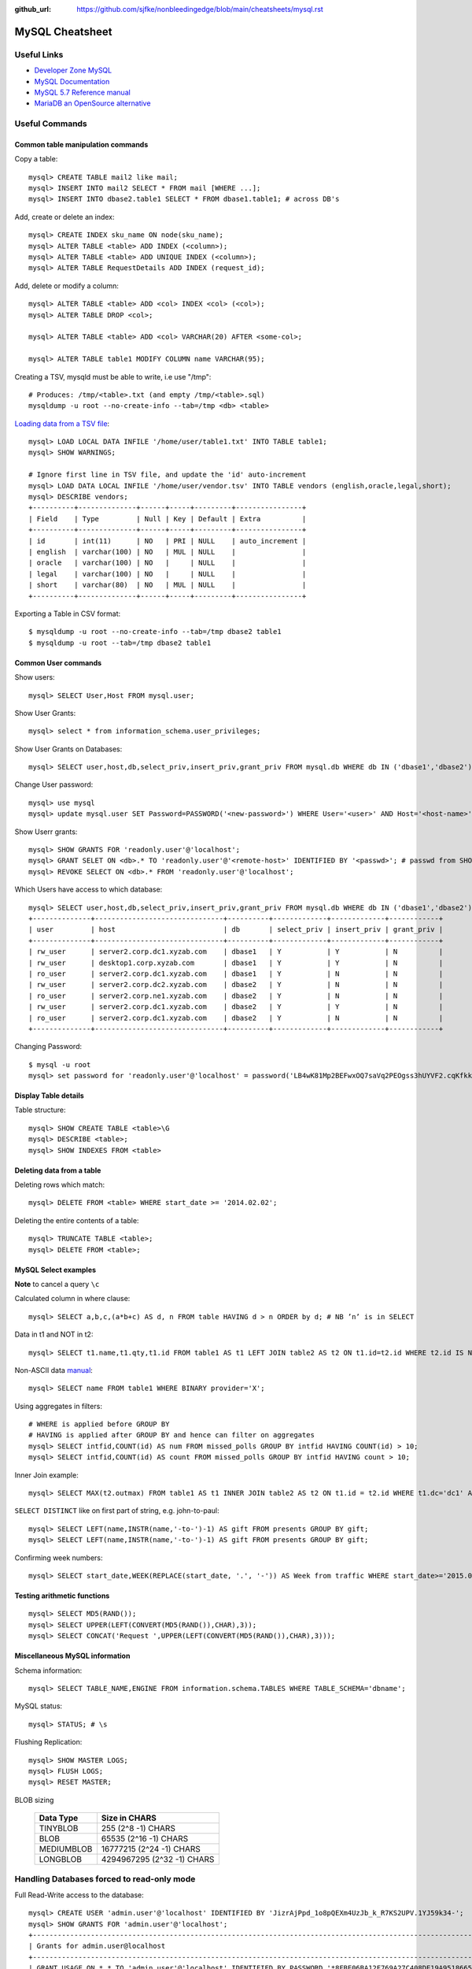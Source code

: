 :github_url: https://github.com/sjfke/nonbleedingedge/blob/main/cheatsheets/mysql.rst

****************
MySQL Cheatsheet
****************

Useful Links
=============

* `Developer Zone MySQL <https://dev.mysql.com/>`_
* `MySQL Documentation <https://dev.mysql.com/doc/>`_
* `MySQL 5.7 Reference manual <https://dev.mysql.com/doc/refman/5.7/en/>`_
* `MariaDB an OpenSource alternative <https://mariadb.org/about/>`_


Useful Commands
===============

Common table manipulation commands
----------------------------------

Copy a table::

	mysql> CREATE TABLE mail2 like mail;
	mysql> INSERT INTO mail2 SELECT * FROM mail [WHERE ...];
	mysql> INSERT INTO dbase2.table1 SELECT * FROM dbase1.table1; # across DB's

Add, create or delete an index::

	mysql> CREATE INDEX sku_name ON node(sku_name);
	mysql> ALTER TABLE <table> ADD INDEX (<column>);
	mysql> ALTER TABLE <table> ADD UNIQUE INDEX (<column>);
	mysql> ALTER TABLE RequestDetails ADD INDEX (request_id);

Add, delete or modify a column::

	mysql> ALTER TABLE <table> ADD <col> INDEX <col> (<col>);
	mysql> ALTER TABLE DROP <col>;
	
	mysql> ALTER TABLE <table> ADD <col> VARCHAR(20) AFTER <some-col>;
	
	mysql> ALTER TABLE table1 MODIFY COLUMN name VARCHAR(95);

Creating a TSV, mysqld must be able to write, i.e use "/tmp"::

	# Produces: /tmp/<table>.txt (and empty /tmp/<table>.sql)
	mysqldump -u root --no-create-info --tab=/tmp <db> <table>

`Loading data from a TSV file <https://dev.mysql.com/doc/refman/5.7/en/load-data.html>`_::

	mysql> LOAD LOCAL DATA INFILE '/home/user/table1.txt' INTO TABLE table1;
	mysql> SHOW WARNINGS;
	
	# Ignore first line in TSV file, and update the 'id' auto-increment
	mysql> LOAD DATA LOCAL INFILE '/home/user/vendor.tsv' INTO TABLE vendors (english,oracle,legal,short);
	mysql> DESCRIBE vendors;
	+----------+--------------+------+-----+---------+----------------+
	| Field    | Type         | Null | Key | Default | Extra          |
	+----------+--------------+------+-----+---------+----------------+
	| id       | int(11)      | NO   | PRI | NULL    | auto_increment |
	| english  | varchar(100) | NO   | MUL | NULL    |                |
	| oracle   | varchar(100) | NO   |     | NULL    |                |
	| legal    | varchar(100) | NO   |     | NULL    |                |
	| short    | varchar(80)  | NO   | MUL | NULL    |                |
	+----------+--------------+------+-----+---------+----------------+

Exporting a Table in CSV format::

	$ mysqldump -u root --no-create-info --tab=/tmp dbase2 table1
	$ mysqldump -u root --tab=/tmp dbase2 table1

Common User commands
--------------------

Show users::

	mysql> SELECT User,Host FROM mysql.user;

Show User Grants::

	mysql> select * from information_schema.user_privileges;

Show User Grants on Databases::

	mysql> SELECT user,host,db,select_priv,insert_priv,grant_priv FROM mysql.db WHERE db IN ('dbase1','dbase2') ORDER BY db;

Change User password::

	mysql> use mysql
	mysql> update mysql.user SET Password=PASSWORD('<new-password>') WHERE User='<user>' AND Host='<host-name>';

Show Userr grants::

	mysql> SHOW GRANTS FOR 'readonly.user'@'localhost';
	mysql> GRANT SELET ON <db>.* TO 'readonly.user'@'<remote-host>' IDENTIFIED BY '<passwd>'; # passwd from SHOW GRANTS
	mysql> REVOKE SELECT ON <db>.* FROM 'readonly.user'@'localhost';

Which Users have access to which database::

	mysql> SELECT user,host,db,select_priv,insert_priv,grant_priv FROM mysql.db WHERE db IN ('dbase1','dbase2') ORDER BY db;
	+--------------+-------------------------------+----------+-------------+-------------+------------+
	| user         | host                          | db       | select_priv | insert_priv | grant_priv |
	+--------------+-------------------------------+----------+-------------+-------------+------------+
	| rw_user      | server2.corp.dc1.xyzab.com    | dbase1   | Y           | Y           | N          |
	| rw_user      | desktop1.corp.xyzab.com       | dbase1   | Y           | Y           | N          |
	| ro_user      | server2.corp.dc1.xyzab.com    | dbase1   | Y           | N           | N          |
	| rw_user      | server2.corp.dc2.xyzab.com    | dbase2   | Y           | N           | N          |
	| ro_user      | server2.corp.ne1.xyzab.com    | dbase2   | Y           | N           | N          |
	| rw_user      | server2.corp.dc1.xyzab.com    | dbase2   | Y           | Y           | N          |
	| ro_user      | server2.corp.dc1.xyzab.com    | dbase2   | Y           | N           | N          |
	+--------------+-------------------------------+----------+-------------+-------------+------------+

Changing Password::

	$ mysql -u root
	mysql> set password for 'readonly.user'@'localhost' = password('LB4wK81Mp2BEFwxOQ7saVq2PEOgss3hUYVF2.cqKfkk-');

Display Table details
---------------------

Table structure::

	mysql> SHOW CREATE TABLE <table>\G
	mysql> DESCRIBE <table>;
	mysql> SHOW INDEXES FROM <table>

Deleting data from a table
--------------------------

Deleting rows which match::

	mysql> DELETE FROM <table> WHERE start_date >= '2014.02.02';

Deleting the entire contents of a table::

	mysql> TRUNCATE TABLE <table>;
	mysql> DELETE FROM <table>;


MySQL Select examples
---------------------

**Note** to cancel a query ``\c``

Calculated column in where clause::

	mysql> SELECT a,b,c,(a*b+c) AS d, n FROM table HAVING d > n ORDER by d; # NB ’n’ is in SELECT

Data in t1 and NOT in t2::

	mysql> SELECT t1.name,t1.qty,t1.id FROM table1 AS t1 LEFT JOIN table2 AS t2 ON t1.id=t2.id WHERE t2.id IS NULL;

Non-ASCII data `manual <https://dev.mysql.com/doc/refman/5.7/en/binary-varbinary.html>`_::

	mysql> SELECT name FROM table1 WHERE BINARY provider='X';

Using aggregates in filters::

	# WHERE is applied before GROUP BY
	# HAVING is applied after GROUP BY and hence can filter on aggregates
	mysql> SELECT intfid,COUNT(id) AS num FROM missed_polls GROUP BY intfid HAVING COUNT(id) > 10;
	mysql> SELECT intfid,COUNT(id) AS count FROM missed_polls GROUP BY intfid HAVING count > 10;

Inner Join example::

	mysql> SELECT MAX(t2.outmax) FROM table1 AS t1 INNER JOIN table2 AS t2 ON t1.id = t2.id WHERE t1.dc='dc1' AND RIGHT(t1.rtr,3)<>'dc1' AND t2.start_date>='2013.03.01' AND t2.end_date<='2014.06.28';

``SELECT DISTINCT`` like on first part of string, e.g. john-to-paul::

	mysql> SELECT LEFT(name,INSTR(name,'-to-')-1) AS gift FROM presents GROUP BY gift;
	mysql> SELECT LEFT(name,INSTR(name,'-to-')-1) AS gift FROM presents GROUP BY gift;

Confirming week numbers::

	mysql> SELECT start_date,WEEK(REPLACE(start_date, '.', '-')) AS Week from traffic WHERE start_date>='2015.02.15' AND end_date<='2015.03.21' GROUP BY start_date ORDER BY start_date;

Testing arithmetic functions
----------------------------
::

	mysql> SELECT MD5(RAND());
	mysql> SELECT UPPER(LEFT(CONVERT(MD5(RAND()),CHAR),3));
	mysql> SELECT CONCAT('Request ',UPPER(LEFT(CONVERT(MD5(RAND()),CHAR),3)));

Miscellaneous MySQL information
-------------------------------

Schema information::

	mysql> SELECT TABLE_NAME,ENGINE FROM information.schema.TABLES WHERE TABLE_SCHEMA='dbname';

MySQL status::

	mysql> STATUS; # \s

Flushing Replication::

	mysql> SHOW MASTER LOGS;
	mysql> FLUSH LOGS;
	mysql> RESET MASTER;

BLOB sizing

	============ ===========================
	Data Type    Size in CHARS
	============ ===========================
	TINYBLOB     255 (2^8 -1) CHARS
	BLOB         65535 (2^16 -1) CHARS
	MEDIUMBLOB   16777215 (2^24 -1) CHARS
	LONGBLOB     4294967295 (2^32 -1) CHARS
	============ ===========================


Handling Databases forced to read-only mode
===========================================

Full Read-Write access to the database::

	mysql> CREATE USER 'admin.user'@'localhost' IDENTIFIED BY 'JizrAjPpd_1o8pQEXm4UzJb_k_R7KS2UPV.1YJ59k34-';
	mysql> SHOW GRANTS FOR 'admin.user'@'localhost';
	+---------------------------------------------------------------------------------------------------------------------+
	| Grants for admin.user@localhost                                                                                   |
	+---------------------------------------------------------------------------------------------------------------------+
	| GRANT USAGE ON *.* TO 'admin.user'@'localhost' IDENTIFIED BY PASSWORD '*8FBE06BA12F769A27C408DE19A951866541D018E' |
	+---------------------------------------------------------------------------------------------------------------------+
	
	mysql> GRANT SUPER ON *.* TO 'admin.user'@'localhost' IDENTIFIED BY PASSWORD '*8FBE06BA12F769A27C408DE19A951866541D018E'
	mysql> GRANT ALL ON dbase2.* TO 'admin.user'@'localhost';
	mysql> CREATE USER 'readonly.user'@'localhost' IDENTIFIED BY 'bj1NJMvEjTGM_rgcSGCD.LDPOoyTy.5.vMfBaB3g4uk-';
	mysql> GRANT SELECT ON dbase2.* TO 'readonly.user'@'localhost';
	mysql> GRANT SELECT ON dbase2.* TO 'readonly.user'@'server2.corp.dc1.xyzab.com' IDENTIFIED BY PASSWORD '*1C4A2249CAD2B46EC5B71D84DC72F555276F06D5';
	mysql> FLUSH PRIVILEGES;
	
	mysql> SHOW GRANTS FOR 'admin.user'@'localhost';
	+---------------------------------------------------------------------------------------------------------------------+
	| Grants for admin.user@localhost                                                                                   |
	+---------------------------------------------------------------------------------------------------------------------+
	| GRANT SUPER ON *.* TO 'admin.user'@'localhost' IDENTIFIED BY PASSWORD '*8FBE06BA12F769A27C408DE19A951866541D018E' |
	| GRANT ALL PRIVILEGES ON `transpeer`.* TO 'admin.user'@'localhost'                                                 |
	| GRANT ALL PRIVILEGES ON `fullmonty`.* TO 'admin.user'@'localhost'                                                 |
	+---------------------------------------------------------------------------------------------------------------------+

Read-Only access to the database::

	mysql> SHOW GRANTS FOR 'readonly.user'@'localhost';
	+----------------------------------------------------------------------------------------------------------------------+
	| Grants for readonly.user@localhost                                                                                   |
	+----------------------------------------------------------------------------------------------------------------------+
	| GRANT USAGE ON *.* TO 'readonly.user'@'localhost' IDENTIFIED BY PASSWORD '*1C4A2249CAD2B46EC5B71D84DC72F555276F06D5' |
	| GRANT SELECT ON `transpeer`.* TO 'readonly.user'@'localhost'                                                         |
	| GRANT SELECT ON `fullmonty`.* TO 'readonly.user'@'localhost'                                                         |
	+----------------------------------------------------------------------------------------------------------------------+

